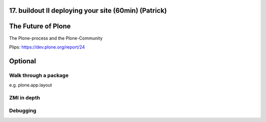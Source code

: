 17. buildout II deploying your site (60min) (Patrick)
======================================================




The Future of Plone
===================

The Plone-process and the Plone-Community

Plips: https://dev.plone.org/report/24




Optional
========

Walk through a package
----------------------

e.g. plone.app.layout


ZMI in depth
------------


Debugging
---------



